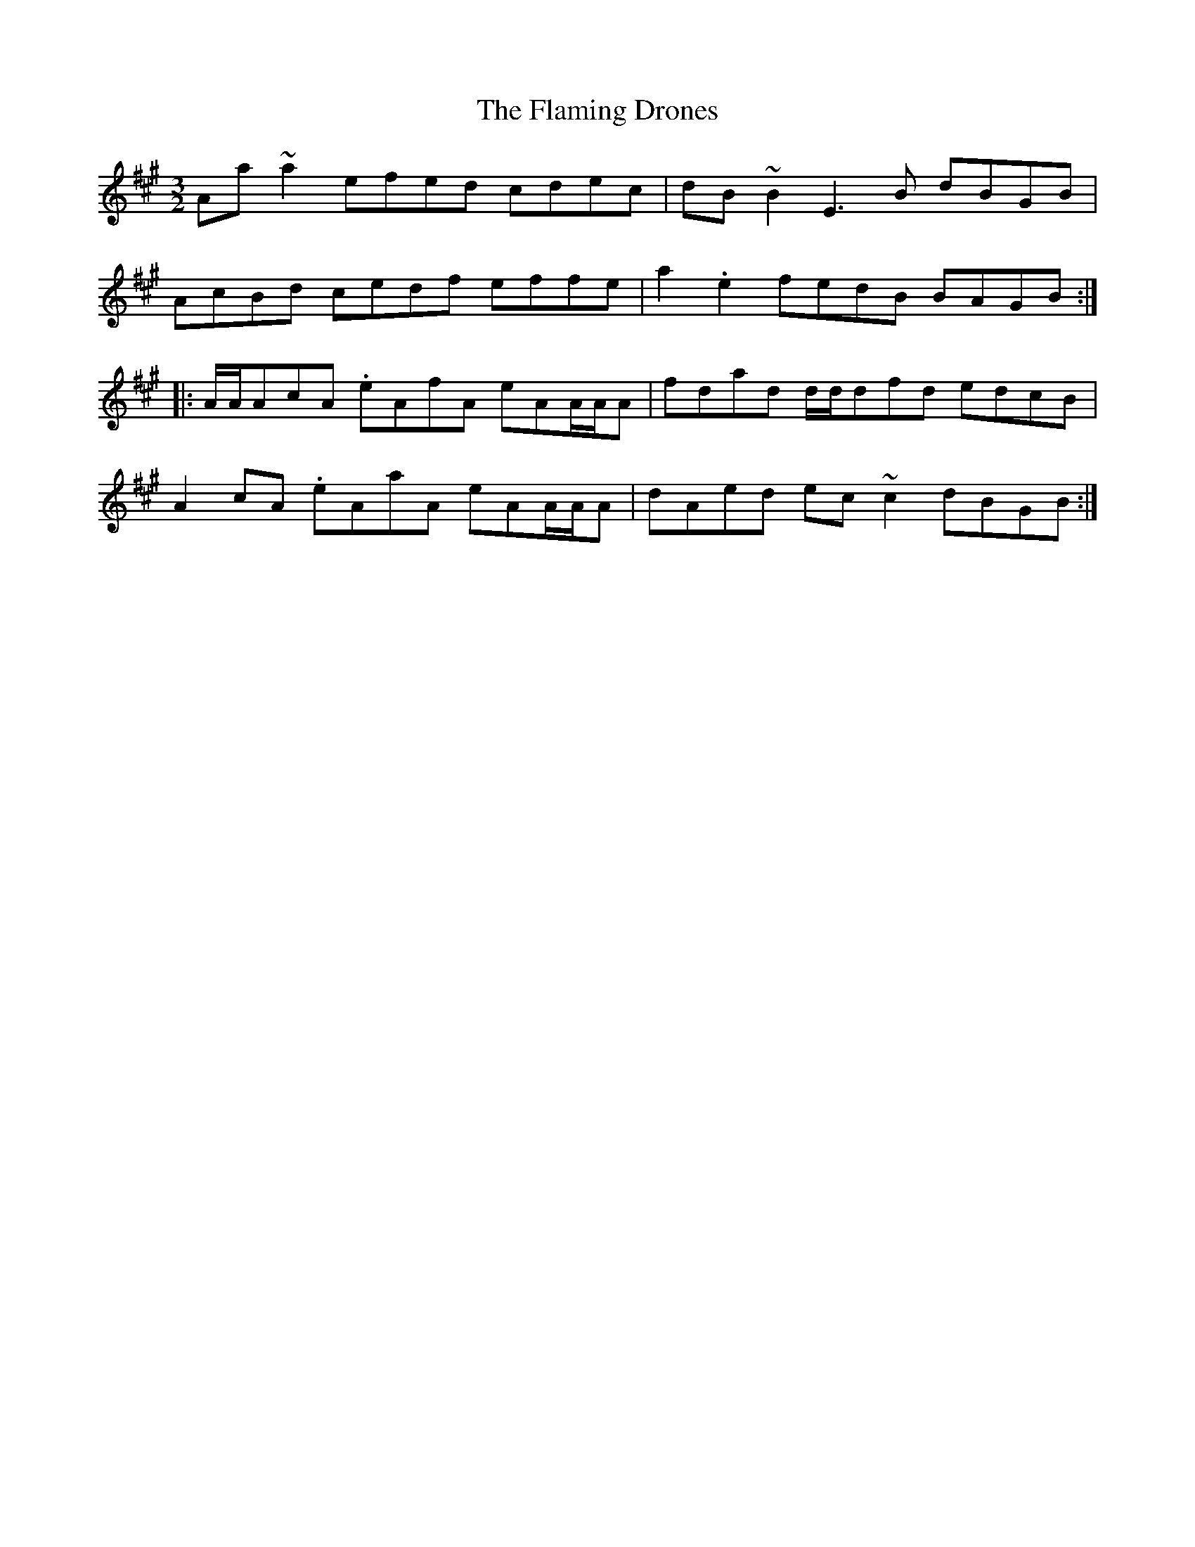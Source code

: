 X: 13313
T: Flaming Drones, The
R: three-two
M: 3/2
K: Amajor
Aa~a2 efed cdec|dB~B2 E3B dBGB|
AcBd cedf effe|a2.e2 fedB BAGB:|
|:A/A/AcA .eAfA eAA/A/A|fdad d/d/dfd edcB|
A2cA .eAaA eAA/A/A|dAed ec~c2 dBGB:|

